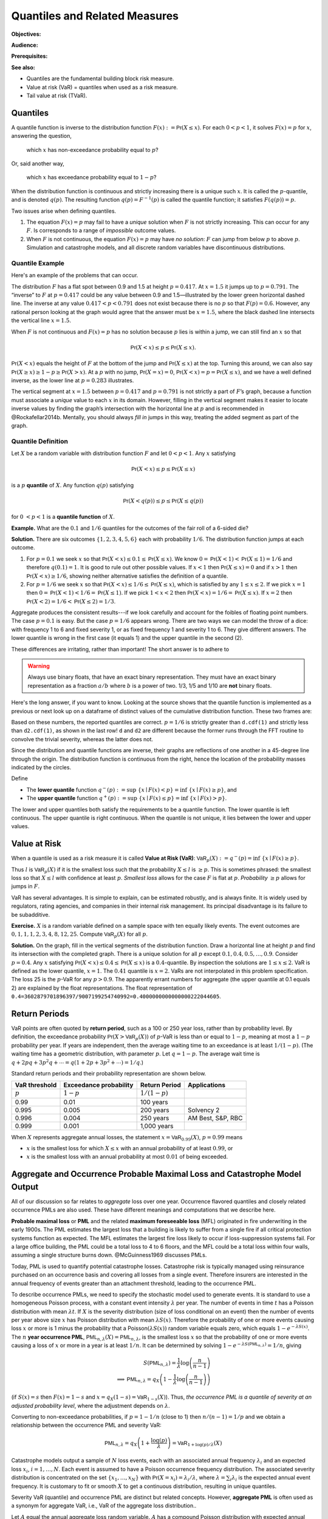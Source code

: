 .. _quantiles:

.. from Ch 4 in PIR

Quantiles and Related Measures
==============================

**Objectives:**

**Audience:**

**Prerequisites:**

**See also:**

-  Quantiles are the fundamental building block risk measure.
-  Value at risk (VaR) = quantiles when used as a risk measure.
-  Tail value at risk (TVaR).

Quantiles
---------

A quantile function is inverse to the distribution function
:math:`F(x):=\mathsf{Pr}(X\le x)`. For each :math:`0 < p < 1`, it solves
:math:`F(x)=p` for :math:`x`, answering the question,

   which :math:`x` has non-exceedance probability equal to :math:`p`?

Or, said another way,

   which :math:`x` has exceedance probability equal to :math:`1-p`?

When the distribution function is continuous and strictly increasing
there is a unique such :math:`x`. It is called the :math:`p`-quantile,
and is denoted :math:`q(p)`. The resulting function
:math:`q(p)=F^{-1}(p)` is called the quantile function; it satisfies
:math:`F(q(p))=p`.

Two issues arise when defining quantiles.

1. The equation :math:`F(x)=p` may fail to have a *unique* solution when
   :math:`F` is not strictly increasing. This can occur for any
   :math:`F`. Is corresponds to a range of *impossible* outcome values.

2. When :math:`F` is not continuous, the equation :math:`F(x)=p` may
   have *no solution*: :math:`F` can jump from below :math:`p` to above
   :math:`p`. Simulation and catastrophe models, and all discrete random
   variables have discontinuous distributions.

Quantile Example
~~~~~~~~~~~~~~~~~

Here's an example of the problems that can occur.

.. ipython:: python
   :okwarning:

   from aggregate.extensions.pir_figures import fig_4_1

   @savefig quantiles2.png
   fig = fig_4_1()


The distribution :math:`F` has a flat spot between 0.9 and 1.5 at height
:math:`p=0.417`. At :math:`x=1.5` it jumps up to :math:`p=0.791`. The
“inverse” to :math:`F` at :math:`p=0.417` could be any value between 0.9
and 1.5—illustrated by the lower green horizontal dashed line. The inverse at
any value :math:`0.417 < p < 0.791` does not exist because there is no
:math:`p` so that :math:`F(p)=0.6`. However, any rational person looking
at the graph would agree that the answer must be :math:`x=1.5`, where
the black dashed line intersects the vertical line :math:`x=1.5`.

When :math:`F` is not continuous and :math:`F(x)=p` has no solution
because :math:`p` lies is within a jump, we can still find an :math:`x`
so that

.. math::

   \mathsf{Pr}(X < x)\le p \le \mathsf{Pr}(X\le x).

:math:`\mathsf{Pr}(X<x)` equals the height of :math:`F` at the
bottom of the jump and :math:`\mathsf{Pr}(X\le x)` at the top. Turning this
around, we can also say :math:`\mathsf{Pr}(X\ge x)\ge 1-p\ge \mathsf{Pr}(X> x)`. At a
:math:`p` with no jump, :math:`\mathsf{Pr}(X=x)=0`,
:math:`\mathsf{Pr}(X < x)=p=\mathsf{Pr}(X\le x)`, and we have a well defined inverse, as
the lower line at :math:`p=0.283` illustrates.

The vertical
segment at :math:`x=1.5` between :math:`p=0.417` and :math:`p=0.791` is
not strictly a part of :math:`F`\ ’s graph, because a function must
associate a *unique* value to each :math:`x` in its domain. However,
filling in the vertical segment makes it easier to locate inverse values
by finding the graph’s intersection with the horizontal line at
:math:`p` and is recommended in @Rockafellar2014b. Mentally, you should
always *fill in* jumps in this way, treating the added segment as part
of the graph.

Quantile Definition
~~~~~~~~~~~~~~~~~~~

Let :math:`X` be a random variable with distribution function :math:`F`
and let :math:`0 < p < 1`. Any :math:`x` satisfying

.. math::

   \mathsf{Pr}(X < x)\le p\le \mathsf{Pr}(X\le x)

is a :math:`p` **quantile** of :math:`X`. Any function
:math:`q(p)` satisfying

.. math::

   \mathsf{Pr}(X < q(p))\le p\le \mathsf{Pr}(X\le q(p))

for :math:`0\ < p < 1` is a
**quantile function** of :math:`X`.

**Example.** What are the :math:`0.1` and :math:`1/6` quantiles for the
outcomes of the fair roll of a 6-sided die?

**Solution.** There are six outcomes :math:`\{1,2,3,4,5,6\}` each with
probability :math:`1/6`. The distribution function jumps at each
outcome.

1. For :math:`p=0.1` we seek :math:`x` so that
   :math:`\mathsf{Pr}(X < x) \le 0.1 \le \mathsf{Pr}(X\le x)`. We know
   :math:`0=\mathsf{Pr}(X<1)<\mathsf{Pr}(X\le 1)=1/6` and therefore :math:`q(0.1)=1`. It
   is good to rule out other possible values. If :math:`x<1` then
   :math:`\mathsf{Pr}(X\le x)=0` and if :math:`x>1` then
   :math:`\mathsf{Pr}(X < x)\ge 1/6`, showing neither alternative satisfies the
   definition of a quantile.
2. For :math:`p=1/6` we seek :math:`x` so that
   :math:`\mathsf{Pr}(X < x) \le 1/6 \le \mathsf{Pr}(X\le x)`, which is satisfied by any
   :math:`1\le x \le 2`. If we pick :math:`x=1` then
   :math:`0=\mathsf{Pr}(X<1)<1/6=\mathsf{Pr}(X\le 1)`. If we pick :math:`1 < x < 2` then
   :math:`\mathsf{Pr}(X < x)=1/6=\mathsf{Pr}(X\le x)`. If :math:`x=2` then
   :math:`\mathsf{Pr}(X<2)=1/6<\mathsf{Pr}(X\le 2)=1/3`.

Aggregate produces the consistent results---if we look carefully and account for the foibles of floating point numbers. The case :math:`p=0.1` is easy. But the case :math:`p=1/6` appears wrong. There are two ways we can model the throw of a dice: with frequency 1 to 6 and fixed severity 1, or as fixed frequency 1 and severity 1 to 6. They give different answers. The lower quantile is wrong in the first case (it equals 1) and the upper quantile in the second (2).

.. ipython:: python
   :okwarning:

   from aggregate import build

   d = build('agg Dice dfreq [1:6] dsev [1]')
   print(d.q(0.1, 'lower'), d.q(0.1, 'upper'))
   print(d.q(1/6, 'lower'), d.q(1/6, 'upper'))

   d2 = build('agg Dice2 dfreq [1] dsev [1:6]')
   print(d2.q(1/6, 'lower'), d2.q(1/6, 'upper'))

These differences are irritating, rather than important! The short answer is to adhere to

.. warning::

   Always use binary floats, that have an exact binary representation. They must have an exact binary representation as a fraction :math:`a/b` where :math:`b` is a power of two. 1/3, 1/5 and 1/10 are **not** binary floats.

Here's the long answer, if you want to know. Looking at the source shows that the quantile function is implemented as a previous or next look up on a dataframe of distinct values of the cumulative distribution function. These two frames are:

.. ipython:: python
   :okwarning:

   import pandas as pd

   with pd.option_context('display.float_format', lambda x: f'{x:.25g}'):
       print(d.density_df.query('p_total > 0')[['p', 'F']])
       print(d2.density_df.query('p_total > 0')[['p', 'F']])

   print(f'{d.cdf(1):.25f} < {1/6:.25f} < 1/6 < {d2.cdf(1):.25f}')

Based on these numbers, the reported quantiles are correct. :math:`p=1/6` is strictly greater than ``d.cdf(1)`` and strictly less than ``d2.cdf(1)``, as shown in the last row! ``d`` and ``d2`` are different because the former runs through the FFT routine to convolve the trivial severity, whereas the latter does not.

Since the distribution and quantile functions are inverse, their graphs
are reflections of one another in a 45-degree line through the origin.
The distribution function is continuous from the right, hence the
location of the probability masses indicated by the circles.

Define

-  The **lower quantile** function
   :math:`q^-(p) := \sup\ \{x \mid F(x) < p \} = \inf\ \{ x \mid F(x) \ge p \}`,
   and
-  The **upper quantile** function
   :math:`q^+(p) := \sup\ \{x \mid F(x) \le p \} = \inf\ \{ x \mid F(x) > p \}`.

The lower and upper quantiles both satisfy the requirements to be a
quantile function. The lower quantile is left continuous. The upper
quantile is right continuous. When the quantile is not unique, it lies between the lower and upper values.

Value at Risk
-------------

When a quantile is used as a risk measure it is called **Value at Risk
(VaR)**: :math:`\mathsf{VaR}_p(X):=q^-(p) = \inf\ \{ x\mid F(x) \ge p\}`.

Thus :math:`l` is :math:`\mathsf{VaR}_p(X)` if it is the smallest loss
such that the probability :math:`X\le l` is :math:`\ge p`. This is
sometimes phrased: the smallest loss so that :math:`X\le l` with
confidence at least :math:`p`. *Smallest loss* allows for the case
:math:`F` is flat at :math:`p`. *Probability* :math:`\ge p` allows for
jumps in :math:`F`.

VaR has several advantages. It is simple to explain, can be estimated
robustly, and is always finite. It is widely used by regulators, rating
agencies, and companies in their internal risk management. Its principal
disadvantage is its failure to be subadditive.

**Exercise.** :math:`X` is a random variable defined on a sample space
with ten equally likely events. The event outcomes are
:math:`0,1,1,1,2,3, 4,8, 12, 25`. Compute :math:`\mathsf{VaR}_p(X)` for
all :math:`p`.

.. ipython:: python
   :okwarning:

   a = build('agg Ex.50 dfreq [1] '
             'dsev [0 1 2 3 4 8 12 25] [.1 .3 .1 .1 .1 .1 .1 .1]')
   @savefig quantile_a.png
   a.plot()

   print(a.q(0.05), a.q(0.1), a.q(0.2), a.q(0.4),
      a.q(0.4, 'upper'), a.q(0.41), a.q(0.5))

   with pd.option_context('display.float_format', lambda x: f'{x:.25g}'):
       print(a.density_df.query('p_total > 0')[['p', 'F']])

**Solution.** On the graph, fill in the vertical segments of the
distribution function. Draw a horizontal line at height :math:`p` and
find its intersection with the completed graph. There is a unique
solution for all :math:`p` except :math:`0.1, 0.4, 0.5,\dots, 0.9`.
Consider :math:`p=0.4`. Any :math:`x` satisfying
:math:`\mathsf{Pr}(X < x) \le 0.4 \le \mathsf{Pr}(X\le x)` is a :math:`0.4`-quantile. By
inspection the solutions are :math:`1\le x \le 2`. VaR is defined as the
lower quantile, :math:`x=1`. The :math:`0.41` quantile is :math:`x=2`.
VaRs are not interpolated in this problem specification. The loss 25 is
the :math:`p`-VaR for any :math:`p>0.9`. The apparently errant numbers for aggregate (the upper quantile at 0.1 equals 2) are explained by the float representations. The float representation of ``0.4=3602879701896397/9007199254740992=0.4000000000000000222044605``.

Return Periods
---------------

VaR points are often quoted by **return period**, such as a 100 or 250
year loss, rather than by probability level. By definition, the
exceedance probability :math:`\mathsf{Pr}(X > \mathsf{VaR}_p(X))` of
:math:`p`-VaR is less than or equal to :math:`1-p`, meaning at most a
:math:`1-p` probability per year. If years are independent, then the
average waiting time to an exceedance is at least :math:`1/(1-p)`. (The
waiting time has a geometric distribution, with parameter :math:`p`. Let
:math:`q=1-p`. The average wait time is
:math:`q + 2pq + 3p^2q+\cdots=q(1+2p+3p^2+\cdots)=1/q`.)

Standard return periods and their probability representation are shown
below.

+----------------+----------------+----------------+------------------+
| **VaR          | **Exceedance   | **Return       |                  |
| threshold**    | probability**  | Period**       | **Applications** |
+================+================+================+==================+
| :math:`p`      | :math:`1-p`    | :math:`1/(1-p)`|                  |
+----------------+----------------+----------------+------------------+
| 0.99           | 0.01           | 100 years      |                  |
+----------------+----------------+----------------+------------------+
| 0.995          | 0.005          | 200 years      | Solvency 2       |
+----------------+----------------+----------------+------------------+
| 0.996          | 0.004          | 250 years      | AM Best, S&P,    |
|                |                |                | RBC              |
+----------------+----------------+----------------+------------------+
| 0.999          | 0.001          | 1,000 years    |                  |
+----------------+----------------+----------------+------------------+

When :math:`X` represents aggregate annual losses, the statement
:math:`x=\mathsf{VaR}_{0.99}(X)`, :math:`p=0.99` means

- :math:`x` is the smallest loss for which :math:`X\le x` with an annual probability of at least :math:`0.99`, or
- :math:`x` is the smallest loss with an annual probability at most :math:`0.01` of being exceeded.

Aggregate and Occurrence Probable Maximal Loss and Catastrophe Model Output
----------------------------------------------------------------------------

All of our discussion so far relates to *aggregate* loss over one year.
Occurrence flavored quantiles and closely related occurrence PMLs are
also used. These have different meanings and computations that we
describe here.

**Probable maximal loss** or **PML** and the related **maximum
foreseeable loss** (MFL) originated in fire underwriting in the early
1900s. The PML estimates the largest loss that a building is likely to
suffer from a single fire if all critical protection systems function as
expected. The MFL estimates the largest fire loss likely to occur if
loss-suppression systems fail. For a large office building, the PML
could be a total loss to 4 to 6 floors, and the MFL could be a total
loss within four walls, assuming a single structure burns down.
@McGuinness1969 discusses PMLs.

Today, PML is used to quantify potential catastrophe losses. Catastrophe
risk is typically managed using reinsurance purchased on an occurrence
basis and covering all losses from a single event. Therefore insurers
are interested in the annual frequency of events greater than an
attachment threshold, leading to the occurrence PML.

To describe occurrence PMLs, we need to specify the stochastic model
used to generate events. It is standard to use a homogeneous Poisson
process, with a constant event intensity :math:`\lambda` per year. The
number of events in time :math:`t` has a Poisson distribution with mean
:math:`\lambda t`. If :math:`X` is the severity distribution (size of
loss conditional on an event) then the number of events per year above
size :math:`x` has Poisson distribution with mean :math:`\lambda S(x)`.
Therefore the probability of one or more events causing loss :math:`x`
or more is 1 minus the probability that a
Poisson\ :math:`(\lambda S(x))` random variable equals zero, which
equals :math:`1-e^{-\lambda S(x)}`. The :math:`n` **year occurrence
PML**, :math:`\mathsf{PML}_{n, \lambda}(X)=\mathsf{PML}_{n, \lambda}`,
is the smallest loss :math:`x` so that the probability of one or more
events causing a loss of :math:`x` or more in a year is at least
:math:`1/n`. It can be determined by solving
:math:`1-e^{-\lambda S(\mathsf{PML}_{n, \lambda})}=1/n`, giving

.. math::

   S(\mathsf{PML}_{n, \lambda})=\frac{1}{\lambda}\log\left( \frac{n}{n-1}\right) \\
   \implies \mathsf{PML}_{n, \lambda} = q_X\left( 1 -\frac{1}{\lambda}\log\left( \frac{n}{n-1}\right) \right)

(if :math:`S(x)=s` then :math:`F(x)=1-s` and
:math:`x=q_X(1-s)=\mathsf{VaR}_{1-s}(X)`). Thus, *the occurrence PML is
a quantile of severity at an adjusted probability level*, where the
adjustment depends on :math:`\lambda`.

Converting to non-exceedance probabilities, if :math:`p=1-1/n` (close to
1) then :math:`n/(n-1)=1/p` and we obtain a relationship between the
occurrence PML and severity VaR:

.. math::

   \mathsf{PML}_{n, \lambda} = q_X\left( 1 +\frac{\log(p)}{\lambda} \right)
   =\mathsf{VaR}_{1+\log(p)/\lambda}(X)

Catastrophe models output a sample of :math:`N` loss events, each with
an associated annual frequency :math:`\lambda_i` and an expected loss
:math:`x_i`, :math:`i=1,\dots,N`. Each event is assumed to have a
Poisson occurrence frequency distribution. The associated severity
distribution is concentrated on the set :math:`\{x_1,\dots,x_N\}` with
:math:`\mathsf{Pr}(X=x_i)=\lambda_i/\lambda`, where
:math:`\lambda=\sum_i \lambda_i` is the expected annual event frequency.
It is customary to fit or smooth :math:`X` to get a continuous
distribution, resulting in unique quantiles.

Severity VaR (quantile) and occurrence PML are distinct but related concepts.
However, **aggregate PML** is
often used as a synonym for aggregate VaR, i.e., VaR of the aggregate
loss distribution..

Let :math:`A` equal the annual aggregate loss random variable. :math:`A`
has a compound Poisson distribution with expected annual frequency
:math:`\lambda` and severity random variable :math:`X`. :math:`X` is
usually thick tailed. Then, as we explain shortly,

.. math::

   \mathsf{VaR}_p(A) \approx \mathsf{VaR}_{1-(1-p)/\lambda}(X).

This equation is a relationship between aggregate and
severity VaRs.

We can estimate aggregate VaRs in terms of occurrence PMLs with no
simulation. For large :math:`n` and a thick tailed :math:`X` occurrence
PMLs and aggregate VaRs contain the same information—there is not *more
information* in the aggregate, as is sometimes suggested. The
approximation follows from the equation

.. math::

   \mathsf{Pr}(X_1+\cdots +X_n >x) \to n\mathsf{Pr}(X>x)\ \text{as}\ x\to\infty

for all :math:`n`, which holds when :math:`X` is
sufficiently thick tailed. See [@Embrechts1997, Corollary 1.3.2] for the
details.

The Failure of VaR to be Subadditive
~~~~~~~~~~~~~~~~~~~~~~~~~~~~~~~~~~~~

It is easy to create simple discrete examples where VaR fails to be subadditive. More interesting, 0.7-VaR applied to the sum of two independent exponential distributions is not subadditive, but 0.95-VaR is.

.. ipython:: python
   :okwarning:

   p = build('port NotSA '
             'agg A dfreq [1] sev 1 * expon '
             'agg B dfreq [1] sev 1 * expon')

   ans = p.var_dict(0.7)
   ans['sum'] = ans['A'] + ans['B']
   ans2 = p.var_dict(0.95)
   ans2['sum'] = ans2['A'] + ans2['B']

   pd.DataFrame([ans, ans2], index=pd.Index([0.7, 0.95], name='p'))

The function ``var_dict`` returns the VaR of each unit in ``p`` and the total. The total VaR is greater than the sum of the parts. Subadditivity requires total VaR be less than or equal to the sum of the parts.

Tail VaR and Related Risk Measures
----------------------------------

Tail value at risk (TVaR) is the conditional average of the worst
:math:`1-p` outcomes. Let $X$ be a loss random variable and :math:`0 \le p<1`.
The :math:`p`-**Tail Value at Risk** is the conditional average of the
worst :math:`1-p` proportion of outcomes

.. math::

   \mathsf{TVaR}_p(X):=\dfrac{1}{1-p}\int_{p}^1 \mathsf{VaR}_s(X)\,ds=
   \dfrac{1}{1-p}\int_{p}^1 q^-(s)\,ds.

In particular :math:`\mathsf{TVaR}_0(X)=\mathsf{E}[X]`. When :math:`p=1`,
:math:`\mathsf{TVaR}_1(X)` is defined to be :math:`\sup(X)` if :math:`X` is unbounded.

TVaR is defined in terms of :math:`q^-`, that is, dual implicit events.
The actual sample space on which :math:`X` is defined is not used.
Recall, :math:`\mathsf{VaR}_p(X)` refers to the lower quantile
:math:`q^-(p)`.

TVaR is a well behaved function of :math:`p`. It is continuous,
differentiable almost everywhere, and equal to the integral of its
derivative (fundamental theorem of calculus). It takes every value
between :math:`\mathsf{E}[X]` and :math:`\sup X`. TVaR has a kink at
jumps in :math:`F` and is differentiable elsewhere.

Algorithm to Evaluate TVaR for a Discrete Distribution
~~~~~~~~~~~~~~~~~~~~~~~~~~~~~~~~~~~~~~~~~~~~~~~~~~~~~~

**Algorithm Input:** :math:`X` is a discrete random variable, taking
:math:`N` equally likely values :math:`X_j\ge 0`,
:math:`j=0,\dots, N-1`. Probability level :math:`p`.

Follow these steps to determine :math:`\mathsf{TVaR}_p(X)`.

**Algorithm Steps**

(1) **Sort** outcomes into ascending order
    :math:`X_0 < \dots < X_{N-1}`.
(2) **Find** :math:`n` so that :math:`n \le pN < (n+1)`.
(3) **If** :math:`n+1=N` **then** :math:`\mathsf{TVaR}_p(X) := X_{N-1}`
    is the largest observation, exit;
(4) **Else** :math:`n < N-1` and continue.
(5) **Compute** :math:`T_1 := X_{n+1} + \cdots + X_{N-1}`.
(6) **Compute** :math:`T_2 := ((n+1)-pN)x_n`.
(7) **Compute** :math:`\mathsf{TVaR}_p(X) := (1-p)^{-1}(T_1+T_2)/N`.

These steps compute the average of the largest :math:`N(1-p)`
observations. Step (6) adds a pro-rata portion of the
:math:`\lfloor N(1-p)\rfloor` largest observation when :math:`N(1-p)` is
not an integer. For instance, if :math:`N=71` and :math:`p=0.95`, then
:math:`Np=67.45` and :math:`n=67`, giving
:math:`\mathsf{TVaR}_p = 20(0.55x_{67}+x_{68}+x_{69}+x_{70})/71`.

**Example Continued.** Continue with :math:`X` defined on
a sample space with ten equally likely events and outcomes
:math:`0,1,1,1,2,3, 4,8, 12, 25`. Compute :math:`\mathsf{TVaR}_p(X)` for
all :math:`p`. Is it a piecewise linear function?

**Solution.** For :math:`p \ge 0.9`, :math:`q(p)=25` and
:math:`\mathsf{TVaR}_p(X)=25`. For :math:`0.8 \ge p < 0.9`

.. math::

   (1-p)\mathsf{TVaR}_p(X) &= \int_p^1 q^-(s)ds = \int_p^{0.9}q^-(s)ds+ \int_{0.9}^1q^-(s)ds \\
   &= (0.9-p)\times 12 + (1-0.9)\times \mathsf{TVaR}_{0.9}(X),

for :math:`0.7 \ge p < 0.8`

.. math::

   (1-p)\mathsf{TVaR}_p(X) = (0.8-p)\times 8 + (1-0.8)\times \mathsf{TVaR}_{0.8}(X),

and so forth. The TVaR function is shown below.
TVaR is not piecewise linear. For
example, for :math:`0.8\le p<0.9`,
:math:`\mathsf{TVaR}_p(X)=(12(0.9-p) + 2.5)/(1-p)`.

The default aggregate TVaR function ignores this slight non-linearity and just interpolates. To get a more exact answer use ``kind='tail'``.

.. ipython:: python

   p = 0.73
   print(a.tvar(0.7), a.tvar(p), a.tvar(p, 'tail'),
      ((0.8-p) * 8 + 0.2 *a.tvar(0.8)) / (1-p))


CTE, and WCE: Alternatives to TVaR
~~~~~~~~~~~~~~~~~~~~~~~~~~~~~~~~~~

There are two other risk measures (confusingly) similar to TVaR.

1. Tail value at risk (TVaR) is the conditional average of the worst
   :math:`1-p` outcomes.
2. **Conditional tail expectation** (CTE) refers to the conditional
   expectation of :math:`X` over :math:`X\ge \mathsf{VaR}_p(X)`.
3. **Worst conditional expectation** (WCE) refers to the greatest expected
   value of :math:`X` conditional on a set of probability :math:`>1-p`.

The formal definitions of CTE and WCE are as follows. Let :math:`X` be a loss random variable and :math:`0 \le p<1`.

- :math:`\mathsf{CTE}_p(X) := \mathsf{E}[X \mid X \ge \mathsf{VaR}_p(X)]` **(lower) conditional tail expectation** (TCE).

- The upper CTE equals :math:`\mathsf{E}[X \mid X \ge q^+(p)]`.

- :math:`\mathsf{WCE}_p(X) := \sup\ \{ \mathsf{E}[X \mid A] \mid \mathsf{Pr}(A) > 1-p \}` is the **worst conditional expectation**.

Like TVaR, CTE is defined in terms of quantiles, and the sample space on
which :math:`X` is defined is not used. In contrast, WCE works with the
original sample space and relies on its events. Some actuarial papers
refer to CTE as tail value at risk, e.g., @Bodoff2007.

For continuous random variables TVaR, CTE, and WCE are all equal, and
they are easy to compute. The distinctions between them arise for
discrete and mixed variables when :math:`p` coincides with a mass point.

Expected Policyholder Deficit
~~~~~~~~~~~~~~~~~~~~~~~~~~~~~~

The **EPD ratio** is defined as the ratio of the EPD to expected losses.
It gives the proportion of losses that are unpaid when :math:`X` is
supported by assets :math:`a`.

**Example.** We can use the EPD to define a tail risk measure that is
analogous to VaR and TVaR. Define the **EPD risk measure**
:math:`\mathsf{E}PD_s(X)` to be the amount of assets resulting in an EPD
ratio of :math:`0 < s < 1`, i.e., solving

.. math::

   \mathsf{E}[(X-\mathsf{E}PD_p(X))^+] = s\mathsf{E}[X].

The EPD risk measure is a stricter standard for smaller
:math:`s`. It accounts for the degree of default relative to promised
payments, making it attractive to regulators. It is used to set risk
based capital standards in @Butsic1994 and as a capital standard in
@Myers2001.

EPD is available in aggregate as the ``epd`` column in ``density_df``.

